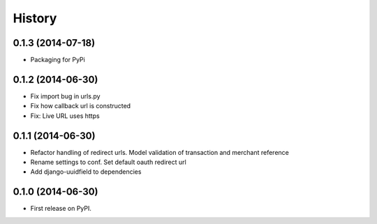 .. :changelog:

History
-------
0.1.3 (2014-07-18)
++++++++++++++++++
- Packaging for PyPi

0.1.2 (2014-06-30)
++++++++++++++++++
- Fix import bug in urls.py
- Fix how callback url is constructed
- Fix: Live URL uses https

0.1.1 (2014-06-30)
++++++++++++++++++
- Refactor handling of redirect urls. Model validation of transaction and merchant reference
- Rename settings to conf. Set default oauth redirect url
- Add django-uuidfield to dependencies

0.1.0 (2014-06-30)
++++++++++++++++++

* First release on PyPI.